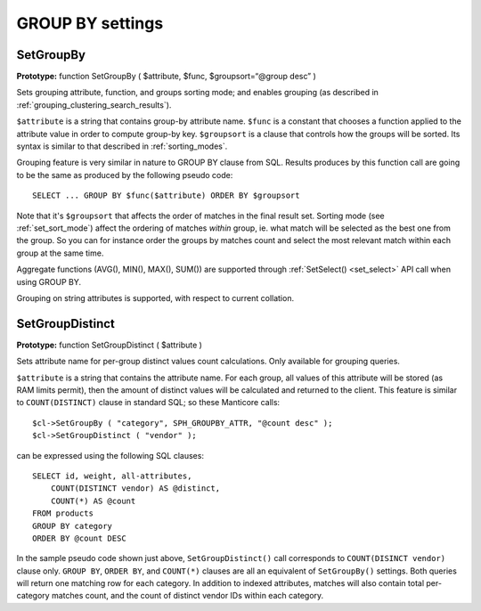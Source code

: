 GROUP BY settings
-----------------
.. _set_groupby:

SetGroupBy
~~~~~~~~~~

**Prototype:** function SetGroupBy ( $attribute, $func,
$groupsort=“@group desc” )

Sets grouping attribute, function, and groups sorting mode; and enables
grouping (as described in :ref:`grouping_clustering_search_results`).

``$attribute`` is a string that contains group-by attribute name.
``$func`` is a constant that chooses a function applied to the attribute
value in order to compute group-by key. ``$groupsort`` is a clause that
controls how the groups will be sorted. Its syntax is similar to that
described in :ref:`sorting_modes`.

Grouping feature is very similar in nature to GROUP BY clause from SQL.
Results produces by this function call are going to be the same as
produced by the following pseudo code:

::


    SELECT ... GROUP BY $func($attribute) ORDER BY $groupsort

Note that it's ``$groupsort`` that affects the order of matches in the
final result set. Sorting mode (see :ref:`set_sort_mode`)
affect the ordering of matches *within* group, ie. what match will be
selected as the best one from the group. So you can for instance order
the groups by matches count and select the most relevant match within
each group at the same time.

Aggregate functions (AVG(), MIN(), MAX(), SUM()) are supported through
:ref:`SetSelect() <set_select>` API call
when using GROUP BY.

Grouping on string attributes is supported, with respect to current
collation.

.. _set_group_distinct:

SetGroupDistinct
~~~~~~~~~~~~~~~~

**Prototype:** function SetGroupDistinct ( $attribute )

Sets attribute name for per-group distinct values count calculations.
Only available for grouping queries.

``$attribute`` is a string that contains the attribute name. For each
group, all values of this attribute will be stored (as RAM limits
permit), then the amount of distinct values will be calculated and
returned to the client. This feature is similar to ``COUNT(DISTINCT)``
clause in standard SQL; so these Manticore calls:

::


    $cl->SetGroupBy ( "category", SPH_GROUPBY_ATTR, "@count desc" );
    $cl->SetGroupDistinct ( "vendor" );

can be expressed using the following SQL clauses:

::


    SELECT id, weight, all-attributes,
        COUNT(DISTINCT vendor) AS @distinct,
        COUNT(*) AS @count
    FROM products
    GROUP BY category
    ORDER BY @count DESC

In the sample pseudo code shown just above, ``SetGroupDistinct()`` call
corresponds to ``COUNT(DISINCT vendor)`` clause only. ``GROUP BY``,
``ORDER BY``, and ``COUNT(*)`` clauses are all an equivalent of
``SetGroupBy()`` settings. Both queries will return one matching row for
each category. In addition to indexed attributes, matches will also
contain total per-category matches count, and the count of distinct
vendor IDs within each category.
